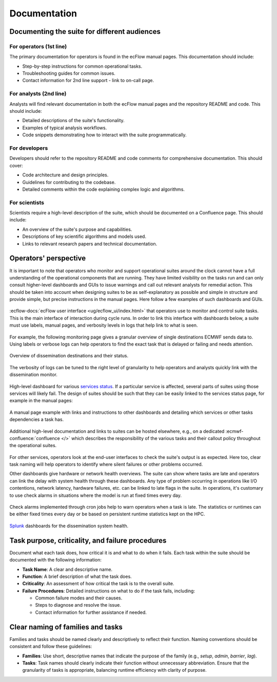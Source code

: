 Documentation
=============

Documenting the suite for different audiences
---------------------------------------------

For operators (1st line)
~~~~~~~~~~~~~~~~~~~~~~~~
The primary documentation for operators is found in the ecFlow manual pages. This documentation should include:

- Step-by-step instructions for common operational tasks.
- Troubleshooting guides for common issues.
- Contact information for 2nd line support - link to on-call page.

For analysts (2nd line)
~~~~~~~~~~~~~~~~~~~~~~~
Analysts will find relevant documentation in both the ecFlow manual pages and the repository README and code. This should
include:

- Detailed descriptions of the suite's functionality.
- Examples of typical analysis workflows.
- Code snippets demonstrating how to interact with the suite programmatically.

For developers
~~~~~~~~~~~~~~
Developers should refer to the repository README and code comments for comprehensive documentation. This should cover:

- Code architecture and design principles.
- Guidelines for contributing to the codebase.
- Detailed comments within the code explaining complex logic and algorithms.

For scientists
~~~~~~~~~~~~~~
Scientists require a high-level description of the suite, which should be documented on a Confluence page. This should
include:

- An overview of the suite's purpose and capabilities.
- Descriptions of key scientific algorithms and models used.
- Links to relevant research papers and technical documentation.

Operators' perspective
----------------------
It is important to note that operators who monitor and support operational suites around the clock cannot have a full
understanding of the operational components that are running. They have limited visibility on the tasks run and can only
consult higher-level dashboards and GUIs to issue warnings and call out relevant analysts for remedial action. This should
be taken into account when designing suites to be as self-explanatory as possible and simple in structure and provide
simple, but precise instructions in the manual pages. Here follow a few examples of such dashboards and GUIs.

.. figure:: _img/ecflow.png
   :alt: ecFlow
   :align: center
   :width: 600px

   :ecflow-docs:`ecFlow user interface <ug/ecflow_ui/index.html>` that operators use to monitor and control suite tasks.
   This is the main interface of interaction during cycle runs. In order to link this interface with dashboards
   below, a suite must use labels, manual pages, and verbosity levels in logs that help link to what is seen.

For example, the following monitoring page gives a granular overview of single destinations ECMWF sends data to.
Using labels or verbose logs can help operators to find the exact task that is delayed or failing and needs attention.

.. figure:: _img/xdiss_monitor.png
   :alt: Dissemination Monitor
   :align: center
   :width: 600px

   Overview of dissemination destinations and their status.

.. figure:: _img/verbose_logs.png
   :alt: ecFlow task logs
   :align: center
   :width: 600px

   The verbosity of logs can be tuned to the right level of granularity to help operators and analysts quickly link with
   the dissemination monitor.

.. figure:: _img/service_status.png
   :alt: Service Status
   :align: center
   :width: 600px

   High-level dashboard for various `services status <https://status.ecmwf.int>`_. If a particular service is affected,
   several parts of suites using those services will likely fail. The design of suites should be such that they can be
   easily linked to the services status page, for example in the manual pages:

.. figure:: _img/man_page.png
   :alt: Service Status
   :align: center
   :width: 600px

   A manual page example with links and instructions to other dashboards and detailing which services or other tasks
   dependencies a task has.

.. figure:: _img/confluence.png
   :alt: Confluence Documentation
   :align: center
   :width: 600px

   Additional high-level documentation and links to suites can be hosted elsewhere, e.g., on a dedicated
   :ecmwf-confluence:`confluence </>` which describes the responsibility of the various tasks and their callout policy
   throughout the operational suites.

For other services, operators look at the end-user interfaces to check the suite's output is as expected. Here too, clear
task naming will help operators to identify where silent failures or other problems occurred.

Other dashboards give hardware or network health overviews. The suite can show where tasks are late and operators can link
the delay with system health through these dashboards. Any type of problem occurring in operations like I/O contentions,
network latency, hardware failures, etc. can be linked to late flags in the suite. In operations, it's customary to use
check alarms in situations where the model is run at fixed times every day.

.. figure:: _img/check_alarms.png
   :alt: ecFlow check alarms
   :align: center
   :width: 300px

   Check alarms implemented through cron jobs help to warn operators when a task is late. The statistics or runtimes can be
   either fixed times every day or be based on persistent runtime statistics kept on the HPC. 

.. figure:: _img/splunk_ecpds.png
   :alt: Splunk Web API
   :align: center
   :width: 600px

   `Splunk <https://www.splunk.com>`_ dashboards for the dissemination system health.

Task purpose, criticality, and failure procedures
-------------------------------------------------
Document what each task does, how critical it is and what to do when it fails. Each task within the suite should be
documented with the following information:

- **Task Name**: A clear and descriptive name.
- **Function**: A brief description of what the task does.
- **Criticality**: An assessment of how critical the task is to the overall suite.
- **Failure Procedures**: Detailed instructions on what to do if the task fails, including:

  - Common failure modes and their causes.
  - Steps to diagnose and resolve the issue.
  - Contact information for further assistance if needed.

Clear naming of families and tasks
----------------------------------
Families and tasks should be named clearly and descriptively to reflect their function. Naming conventions should be
consistent and follow these guidelines:

- **Families**: Use short, descriptive names that indicate the purpose of the family (e.g., `setup`, `admin`, `barrier`,
  `lag`).
- **Tasks**: Task names should clearly indicate their function without unnecessary abbreviation. Ensure that the
  granularity of tasks is appropriate, balancing runtime efficiency with clarity of purpose.
